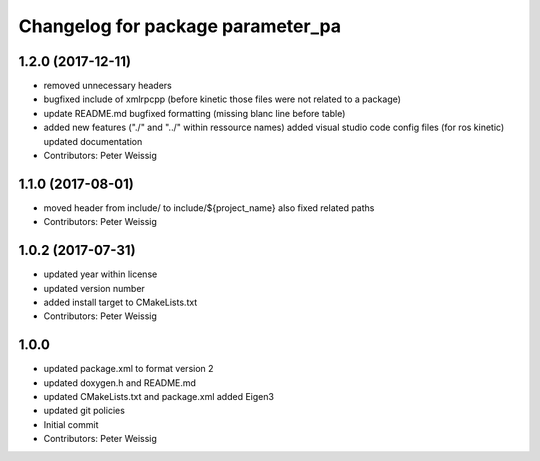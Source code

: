 ^^^^^^^^^^^^^^^^^^^^^^^^^^^^^^^^^^
Changelog for package parameter_pa
^^^^^^^^^^^^^^^^^^^^^^^^^^^^^^^^^^

1.2.0 (2017-12-11)
------------------
* removed unnecessary headers
* bugfixed include of xmlrpcpp
  (before kinetic those files were not related to a package)
* update README.md
  bugfixed formatting (missing blanc line before table)
* added new features ("./" and "../" within ressource names)
  added visual studio code config files (for ros kinetic)
  updated documentation
* Contributors: Peter Weissig

1.1.0 (2017-08-01)
------------------
* moved header from include/ to include/${project_name}
  also fixed related paths
* Contributors: Peter Weissig

1.0.2 (2017-07-31)
------------------
* updated year within license
* updated version number
* added install target to CMakeLists.txt
* Contributors: Peter Weissig

1.0.0
-----
* updated package.xml to format version 2
* updated doxygen.h and README.md
* updated CMakeLists.txt and package.xml
  added Eigen3
* updated git policies
* Initial commit
* Contributors: Peter Weissig
